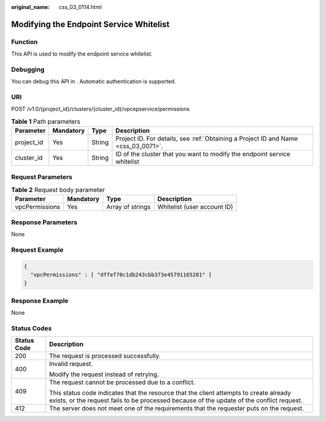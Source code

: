 :original_name: css_03_0114.html

.. _css_03_0114:

Modifying the Endpoint Service Whitelist
========================================

Function
--------

This API is used to modify the endpoint service whitelist.

Debugging
---------

You can debug this API in . Automatic authentication is supported.

URI
---

POST /v1.0/{project_id}/clusters/{cluster_id}/vpcepservice/permissions

.. table:: **Table 1** Path parameters

   +------------+-----------+--------+------------------------------------------------------------------------------------+
   | Parameter  | Mandatory | Type   | Description                                                                        |
   +============+===========+========+====================================================================================+
   | project_id | Yes       | String | Project ID. For details, see :ref:`Obtaining a Project ID and Name <css_03_0071>`. |
   +------------+-----------+--------+------------------------------------------------------------------------------------+
   | cluster_id | Yes       | String | ID of the cluster that you want to modify the endpoint service whitelist           |
   +------------+-----------+--------+------------------------------------------------------------------------------------+

Request Parameters
------------------

.. table:: **Table 2** Request body parameter

   ============== ========= ================ ===========================
   Parameter      Mandatory Type             Description
   ============== ========= ================ ===========================
   vpcPermissions Yes       Array of strings Whitelist (user account ID)
   ============== ========= ================ ===========================

Response Parameters
-------------------

None

Request Example
---------------

.. code-block::

   {
     "vpcPermissions" : [ "dffef70c1db243cbb373e45791165281" ]
   }

Response Example
----------------

None

Status Codes
------------

+-----------------------------------+-------------------------------------------------------------------------------------------------------------------------------------------------------------------------------------+
| Status Code                       | Description                                                                                                                                                                         |
+===================================+=====================================================================================================================================================================================+
| 200                               | The request is processed successfully.                                                                                                                                              |
+-----------------------------------+-------------------------------------------------------------------------------------------------------------------------------------------------------------------------------------+
| 400                               | Invalid request.                                                                                                                                                                    |
|                                   |                                                                                                                                                                                     |
|                                   | Modify the request instead of retrying.                                                                                                                                             |
+-----------------------------------+-------------------------------------------------------------------------------------------------------------------------------------------------------------------------------------+
| 409                               | The request cannot be processed due to a conflict.                                                                                                                                  |
|                                   |                                                                                                                                                                                     |
|                                   | This status code indicates that the resource that the client attempts to create already exists, or the request fails to be processed because of the update of the conflict request. |
+-----------------------------------+-------------------------------------------------------------------------------------------------------------------------------------------------------------------------------------+
| 412                               | The server does not meet one of the requirements that the requester puts on the request.                                                                                            |
+-----------------------------------+-------------------------------------------------------------------------------------------------------------------------------------------------------------------------------------+
